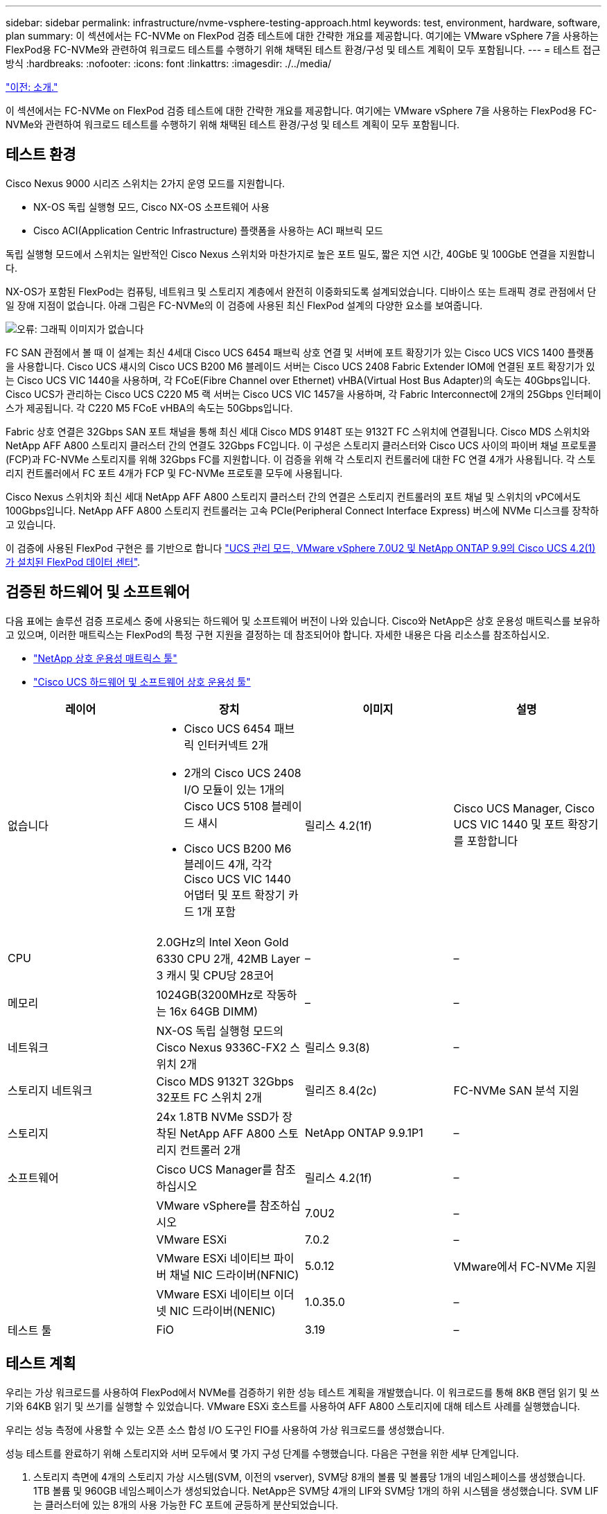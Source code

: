 ---
sidebar: sidebar 
permalink: infrastructure/nvme-vsphere-testing-approach.html 
keywords: test, environment, hardware, software, plan 
summary: 이 섹션에서는 FC-NVMe on FlexPod 검증 테스트에 대한 간략한 개요를 제공합니다. 여기에는 VMware vSphere 7을 사용하는 FlexPod용 FC-NVMe와 관련하여 워크로드 테스트를 수행하기 위해 채택된 테스트 환경/구성 및 테스트 계획이 모두 포함됩니다. 
---
= 테스트 접근 방식
:hardbreaks:
:nofooter: 
:icons: font
:linkattrs: 
:imagesdir: ./../media/


link:nvme-vsphere-introduction.html["이전: 소개."]

이 섹션에서는 FC-NVMe on FlexPod 검증 테스트에 대한 간략한 개요를 제공합니다. 여기에는 VMware vSphere 7을 사용하는 FlexPod용 FC-NVMe와 관련하여 워크로드 테스트를 수행하기 위해 채택된 테스트 환경/구성 및 테스트 계획이 모두 포함됩니다.



== 테스트 환경

Cisco Nexus 9000 시리즈 스위치는 2가지 운영 모드를 지원합니다.

* NX-OS 독립 실행형 모드, Cisco NX-OS 소프트웨어 사용
* Cisco ACI(Application Centric Infrastructure) 플랫폼을 사용하는 ACI 패브릭 모드


독립 실행형 모드에서 스위치는 일반적인 Cisco Nexus 스위치와 마찬가지로 높은 포트 밀도, 짧은 지연 시간, 40GbE 및 100GbE 연결을 지원합니다.

NX-OS가 포함된 FlexPod는 컴퓨팅, 네트워크 및 스토리지 계층에서 완전히 이중화되도록 설계되었습니다. 디바이스 또는 트래픽 경로 관점에서 단일 장애 지점이 없습니다. 아래 그림은 FC-NVMe의 이 검증에 사용된 최신 FlexPod 설계의 다양한 요소를 보여줍니다.

image:nvme-vsphere-image2.png["오류: 그래픽 이미지가 없습니다"]

FC SAN 관점에서 볼 때 이 설계는 최신 4세대 Cisco UCS 6454 패브릭 상호 연결 및 서버에 포트 확장기가 있는 Cisco UCS VICS 1400 플랫폼을 사용합니다. Cisco UCS 섀시의 Cisco UCS B200 M6 블레이드 서버는 Cisco UCS 2408 Fabric Extender IOM에 연결된 포트 확장기가 있는 Cisco UCS VIC 1440을 사용하며, 각 FCoE(Fibre Channel over Ethernet) vHBA(Virtual Host Bus Adapter)의 속도는 40Gbps입니다. Cisco UCS가 관리하는 Cisco UCS C220 M5 랙 서버는 Cisco UCS VIC 1457을 사용하며, 각 Fabric Interconnect에 2개의 25Gbps 인터페이스가 제공됩니다. 각 C220 M5 FCoE vHBA의 속도는 50Gbps입니다.

Fabric 상호 연결은 32Gbps SAN 포트 채널을 통해 최신 세대 Cisco MDS 9148T 또는 9132T FC 스위치에 연결됩니다. Cisco MDS 스위치와 NetApp AFF A800 스토리지 클러스터 간의 연결도 32Gbps FC입니다. 이 구성은 스토리지 클러스터와 Cisco UCS 사이의 파이버 채널 프로토콜(FCP)과 FC-NVMe 스토리지를 위해 32Gbps FC를 지원합니다. 이 검증을 위해 각 스토리지 컨트롤러에 대한 FC 연결 4개가 사용됩니다. 각 스토리지 컨트롤러에서 FC 포트 4개가 FCP 및 FC-NVMe 프로토콜 모두에 사용됩니다.

Cisco Nexus 스위치와 최신 세대 NetApp AFF A800 스토리지 클러스터 간의 연결은 스토리지 컨트롤러의 포트 채널 및 스위치의 vPC에서도 100Gbps입니다. NetApp AFF A800 스토리지 컨트롤러는 고속 PCIe(Peripheral Connect Interface Express) 버스에 NVMe 디스크를 장착하고 있습니다.

이 검증에 사용된 FlexPod 구현은 를 기반으로 합니다 https://www.cisco.com/c/en/us/td/docs/unified_computing/ucs/UCS_CVDs/flexpod_m6_esxi7u2.html["UCS 관리 모드, VMware vSphere 7.0U2 및 NetApp ONTAP 9.9의 Cisco UCS 4.2(1)가 설치된 FlexPod 데이터 센터"^].



== 검증된 하드웨어 및 소프트웨어

다음 표에는 솔루션 검증 프로세스 중에 사용되는 하드웨어 및 소프트웨어 버전이 나와 있습니다. Cisco와 NetApp은 상호 운용성 매트릭스를 보유하고 있으며, 이러한 매트릭스는 FlexPod의 특정 구현 지원을 결정하는 데 참조되어야 합니다. 자세한 내용은 다음 리소스를 참조하십시오.

* https://mysupport.netapp.com/matrix/["NetApp 상호 운용성 매트릭스 툴"^]
* https://ucshcltool.cloudapps.cisco.com/public/["Cisco UCS 하드웨어 및 소프트웨어 상호 운용성 툴"]


|===
| 레이어 | 장치 | 이미지 | 설명 


| 없습니다  a| 
* Cisco UCS 6454 패브릭 인터커넥트 2개
* 2개의 Cisco UCS 2408 I/O 모듈이 있는 1개의 Cisco UCS 5108 블레이드 섀시
* Cisco UCS B200 M6 블레이드 4개, 각각 Cisco UCS VIC 1440 어댑터 및 포트 확장기 카드 1개 포함

| 릴리스 4.2(1f) | Cisco UCS Manager, Cisco UCS VIC 1440 및 포트 확장기를 포함합니다 


| CPU | 2.0GHz의 Intel Xeon Gold 6330 CPU 2개, 42MB Layer 3 캐시 및 CPU당 28코어 | – | – 


| 메모리 | 1024GB(3200MHz로 작동하는 16x 64GB DIMM) | – | – 


| 네트워크 | NX-OS 독립 실행형 모드의 Cisco Nexus 9336C-FX2 스위치 2개 | 릴리스 9.3(8) | – 


| 스토리지 네트워크 | Cisco MDS 9132T 32Gbps 32포트 FC 스위치 2개 | 릴리즈 8.4(2c) | FC-NVMe SAN 분석 지원 


| 스토리지 | 24x 1.8TB NVMe SSD가 장착된 NetApp AFF A800 스토리지 컨트롤러 2개 | NetApp ONTAP 9.9.1P1 | – 


| 소프트웨어 | Cisco UCS Manager를 참조하십시오 | 릴리스 4.2(1f) | – 


|  | VMware vSphere를 참조하십시오 | 7.0U2 | – 


|  | VMware ESXi | 7.0.2 | – 


|  | VMware ESXi 네이티브 파이버 채널 NIC 드라이버(NFNIC) | 5.0.12 | VMware에서 FC-NVMe 지원 


|  | VMware ESXi 네이티브 이더넷 NIC 드라이버(NENIC) | 1.0.35.0 | – 


| 테스트 툴 | FiO | 3.19 | – 
|===


== 테스트 계획

우리는 가상 워크로드를 사용하여 FlexPod에서 NVMe를 검증하기 위한 성능 테스트 계획을 개발했습니다. 이 워크로드를 통해 8KB 랜덤 읽기 및 쓰기와 64KB 읽기 및 쓰기를 실행할 수 있었습니다. VMware ESXi 호스트를 사용하여 AFF A800 스토리지에 대해 테스트 사례를 실행했습니다.

우리는 성능 측정에 사용할 수 있는 오픈 소스 합성 I/O 도구인 FIO를 사용하여 가상 워크로드를 생성했습니다.

성능 테스트를 완료하기 위해 스토리지와 서버 모두에서 몇 가지 구성 단계를 수행했습니다. 다음은 구현을 위한 세부 단계입니다.

. 스토리지 측면에 4개의 스토리지 가상 시스템(SVM, 이전의 vserver), SVM당 8개의 볼륨 및 볼륨당 1개의 네임스페이스를 생성했습니다. 1TB 볼륨 및 960GB 네임스페이스가 생성되었습니다. NetApp은 SVM당 4개의 LIF와 SVM당 1개의 하위 시스템을 생성했습니다. SVM LIF는 클러스터에 있는 8개의 사용 가능한 FC 포트에 균등하게 분산되었습니다.
. 서버 측에서 각 ESXi 호스트에 총 4개의 VM에 대해 단일 가상 머신(VM)을 생성했습니다. 가상 워크로드를 실행하기 위해 서버에 FIO를 설치했습니다.
. 스토리지 및 VM을 구성한 후에는 ESXi 호스트에서 스토리지 네임스페이스에 연결할 수 있었습니다. 덕분에 네임스페이스를 기반으로 데이터 저장소를 생성한 다음 이러한 데이터 저장소를 기반으로 VMDK(가상 머신 디스크)를 생성할 수 있었습니다.


link:nvme-vsphere-test-results.html["다음: 테스트 결과."]
